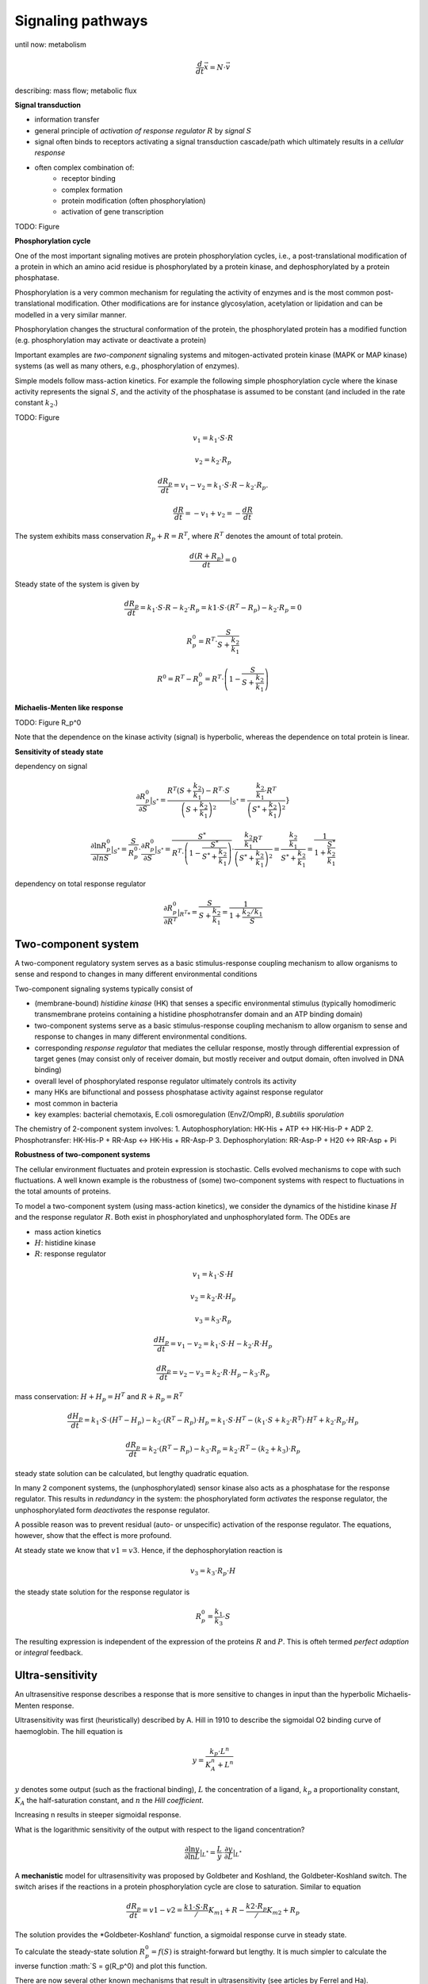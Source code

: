 Signaling pathways
==================
until now: metabolism

.. math:: \frac{d}{dt} \vec{x} = N \cdot \vec{v}

describing: mass flow; metabolic flux

**Signal transduction**

- information transfer
- general principle of *activation of response regulator* :math:`R` by *signal* :math:`S`
- signal often binds to receptors activating a signal transduction cascade/path which ultimately results in a *cellular response*
- often complex combination of:
    - receptor binding
    - complex formation
    - protein modification (often phosphorylation)
    - activation of gene transcription

TODO: Figure


**Phosphorylation cycle**

One of the most important signaling motives are protein phosphorylation cycles, i.e., a post-translational modification of a protein in which an amino acid residue is phosphorylated by a protein kinase, and dephosphorylated by a protein phosphatase.

Phosphorylation is a very common mechanism for regulating the activity of enzymes and is the most common post-translational modification. Other modifications are for instance glycosylation, acetylation or lipidation and can be modelled in a very similar manner.

Phosphorylation changes the structural conformation of the protein, the phosphorylated protein has a modified function (e.g. phosphorylation may activate or deactivate a protein)

Important examples are *two-component* signaling systems and mitogen-activated protein kinase (MAPK or MAP kinase) systems (as well as many others, e.g., phosphorylation of enzymes).

Simple models follow mass-action kinetics. For example the following simple phosphorylation cycle where the kinase activity represents the signal :math:`S`, and the activity of the phosphatase is assumed to be constant (and included in the rate constant :math:`k_2`.)

TODO: Figure


.. math:: v_1 = k_1 \cdot S \cdot R
.. math:: v_2 = k_2 \cdot R_p
.. math:: \frac{dR_p}{dt} = v_1 - v_2 = k_1 \cdot S \cdot R - k_2 \cdot R_p.
.. math:: \frac{dR}{dt} = -v_1 + v_2 = -\frac{dR}{dt}

The system exhibits mass conservation :math:`R_p + R = R^T`, where :math:`R^T` denotes the amount of total protein.

.. math:: \frac{d (R + R_p)}{dt} = 0

Steady state of the system is given by

.. math:: \frac{dR_p}{dt} = k_1 \cdot S \cdot R - k_2 \cdot R_p = k1 \cdot S \cdot (R^T - R_p) - k_2 \cdot R_p = 0

.. math:: R_p^0 = R^T \cdot \frac{S}{S + \frac{k_2}{k_1}}

.. math:: R^0 = R^T - R_p^0 = R^T \cdot \left(1- \frac{S}{S + \frac{k_2}{k_1}} \right)


**Michaelis-Menten like response**

TODO: Figure R_p^0

Note that the dependence on the kinase activity (signal) is hyperbolic, whereas the dependence on total protein is linear.

**Sensitivity of steady state**

dependency on signal

.. math:: \frac{\partial R_p^0}{\partial S} |_{S^*} = \frac{R^T(S+\frac{k_2}{k_1}) - R^T \cdot S}{\left(S + \frac{k_2}{k_1}\right)^2}|_{S^*} = \frac{\frac{k_2}{k_1} \cdot R^T}{\left(S^* + \frac{k_2}{k_1}\right)^2}}

.. math:: \frac{\partial \ln R_p^0}{\partial ln S} |_{S^*} = \frac{S}{R_p^0}\cdot \frac{\partial R_p^0}{\partial S}|_{S^*} = \frac{S^*}{R^T \cdot \left(1- \frac{S^*}{S^* + \frac{k_2}{k_1}}\right)} \cdot \frac{\frac{k_2}{k_1} R^T}{\left(S^* + \frac{k_2}{k_1} \right)^2} = \frac{\frac{k_2}{k_1}}{S^* + \frac{k_2}{k_1}} = \frac{1}{1 + \frac{S^*}{\frac{k_2}{k_1}}}

dependency on total response regulator

.. math:: \frac{\partial R_p^0}{\partial R^T} |_{R^T*} = \frac{S}{S+\frac{k_2}{k_1}} = \frac{1}{1 + \frac{k_2/k_1}{S}}

Two-component system
--------------------
A two-component regulatory system serves as a basic stimulus-response coupling mechanism to allow organisms to sense and respond to changes in many different environmental conditions

Two-component signaling systems typically consist of

- (membrane-bound) *histidine kinase* (HK) that senses a specific environmental stimulus (typically homodimeric transmembrane proteins containing a histidine phosphotransfer domain and an ATP binding domain)
- two-component systems serve as a basic stimulus-response coupling mechanism to allow organism to sense and response to changes in many different environmental conditions.
- corresponding *response regulator* that mediates the cellular response, mostly through differential expression of target genes (may consist only of receiver domain, but mostly receiver and output domain, often involved in DNA binding)
- overall level of phosphorylated response regulator ultimately controls its activity
- many HKs are bifunctional and possess phosphatase activity against response regulator
- most common in bacteria
- key examples: bacterial chemotaxis, E.coli osmoregulation (EnvZ/OmpR), *B.subtilis sporulation*

The chemistry of 2-component system involves:
1. Autophosphorylation: HK-His + ATP <-> HK-His-P + ADP
2. Phosphotransfer: HK-His-P + RR-Asp <-> HK-His + RR-Asp-P
3. Dephosphorylation: RR-Asp-P + H20 <-> RR-Asp + Pi

**Robustness of two-component systems**

The cellular environment fluctuates and protein expression is stochastic. Cells evolved mechanisms to cope with such fluctuations. A well known example is the robustness of (some) two-component systems with respect to fluctuations in the total amounts of proteins.

To model a two-component system (using mass-action kinetics), we consider the dynamics of the histidine kinase :math:`H` and the response regulator :math:`R`. Both exist in phosphorylated and unphosphorylated form. The ODEs are

- mass action kinetics
- :math:`H`: histidine kinase
- :math:`R`: response regulator

.. math:: v_1 = k_1 \cdot S \cdot H
.. math:: v_2 = k_2 \cdot R \cdot H_p
.. math:: v_3 = k_3 \cdot R_p

.. math:: \frac{dH_p}{dt} = v_1 - v_2 = k_1 \cdot S \cdot H - k_2 \cdot R \cdot H_p

.. math:: \frac{dR_p}{dt} = v_2 - v_3 =  k_2 \cdot R \cdot H_p - k_3 \cdot R_p

mass conservation: :math:`H + H_p = H^T` and :math:`R + R_p = R^T`

.. math:: \frac{dH_p}{dt} = k_1 \cdot S \cdot (H^T - H_p) - k_2 \cdot (R^T-R_p) \cdot H_p = k_1 \cdot S \cdot H^T - (k_1 \cdot S + k_2 \cdot R^T)\cdot H^T + k_2 \cdot R_p \cdot H_p

.. math:: \frac{dR_p}{dt} = k_2 \cdot (R^T - R_p) - k_3 \cdot R_p = k_2 \cdot R^T - (k_2 + k_3) \cdot R_p

steady state solution can be calculated, but lengthy quadratic equation.

In many 2 component systems, the (unphosphorylated) sensor kinase also acts as a phosphatase for the response regulator.
This results in *redundancy* in the system: the phosphorylated form *activates* the response regulator, the unphosphorylated form *deactivates* the response regulator.

A possible reason was to prevent residual (auto- or unspecific) activation of the response regulator. The equations, however, show that the effect is more profound.

At steady state we know that :math:`v1 = v3`. Hence, if the dephosphorylation reaction is

.. math:: v_3 = k_3 \cdot R_p \cdot H

the steady state solution for the response regulator is

.. math:: R_p^0 = \frac{k_1}{k_3} \cdot S

The resulting expression is independent of the expression of the proteins :math:`R` and :math:`P`. This is ofteh termed *perfect adaption* or *integral* feedback.


Ultra-sensitivity
-----------------
An ultrasensitive response describes a response that is more sensitive to changes in input than the hyperbolic Michaelis-Menten response.

Ultrasensitivity was first (heuristically) described by A. Hill in 1910 to describe the sigmoidal O2 binding curve of haemoglobin. The hill equation is

.. math:: y = \frac{k_p \cdot L^n}{K_A^n + L^n}

:math:`y` denotes some output (such as the fractional binding), :math:`L` the concentration of a ligand, :math:`k_p` a proportionality constant, :math:`K_A` the half-saturation constant, and :math:`n` the *Hill coefficient*.

Increasing n results in steeper sigmoidal response.

What is the logarithmic sensitivity of the output with respect to the ligand concentration?

.. math:: \frac{\partial \ln y}{\partial \ln L} |_{L^*} = \frac{L}{y} \cdot \frac{\partial y}{\partial L} |_{L^*}

A **mechanistic** model for ultrasensitivity was proposed by Goldbeter and Koshland, the Goldbeter-Koshland switch. The switch arises if the reactions in a protein phosphorylation cycle are close to saturation. Similar to equation

.. math:: \frac{dR_p}{dt} = v1 - v2 = \frac{k1 \cdot S \cdot R}/{K_{m1} + R} - \frac{k2 \cdot R_p}/{K_{m2} + R_p}

The solution provides the *Goldbeter-Koshland' function, a sigmoidal response curve in steady state.


To calculate the steady-state solution :math:`R_p^0 = f(S)` is straight-forward but lengthy. It is much simpler to calculate the inverse function :math:`S = g(R_p^0) and plot this function.

There are now several other known mechanisms that result in ultrasensitivity (see articles by Ferrel and Ha).


References & further reading
-----------------------------
- https://en.wikipedia.org/wiki/Post-translational_modification
- https://en.wikipedia.org/wiki/Two-component_regulatory_system
- https://en.wikipedia.org/wiki/Goldbeter%E2%80%93Koshland_kinetics
- Stock, Ann M., Victoria L. Robinson, and Paul N. Goudreau. "Two-component signal transduction." Annual review of biochemistry 69.1 (2000): 183-215.
- Klipp et al, Systems Biology - A textbook, chapter 12.2 - Signaling pathways
- Batchelor, Eric, and Mark Goulian. "Robustness and the cycle of phosphorylation and dephosphorylation in a two-component regulatory system." Proceedings of the National Academy of Sciences 100.2 (2003): 691-696.
- Ferrell Jr, James E., and Sang Hoon Ha. "Ultrasensitivity part I: Michaelian responses and zero-order ultrasensitivity." Trends in biochemical sciences 39.10 (2014): 496-503.
- Ferrell, James E., and Sang Hoon Ha. "Ultrasensitivity part II: multisite phosphorylation, stoichiometric inhibitors, and positive feedback." Trends in biochemical sciences 39.11 (2014): 556-569.
- Ferrell Jr, James E., and Sang Hoon Ha. "Ultrasensitivity part III: cascades, bistable switches, and oscillators." Trends in biochemical sciences 39.12 (2014): 612-618.
